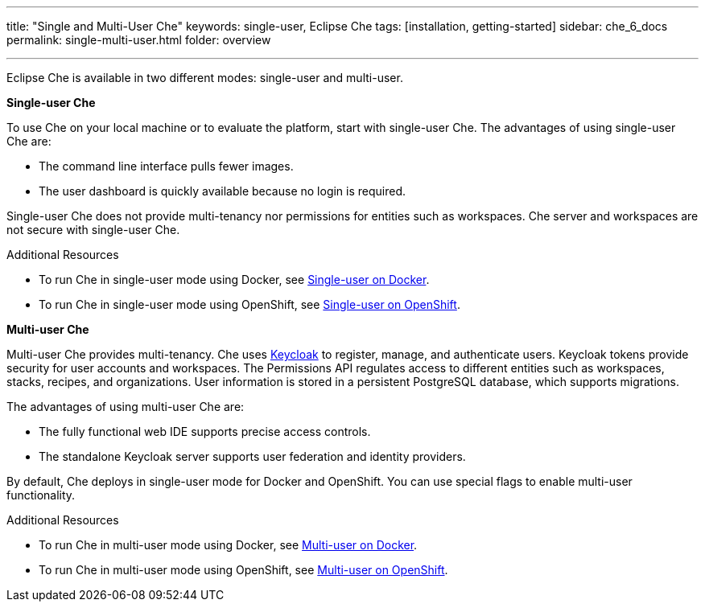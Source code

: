 ---
title: "Single and Multi-User Che"
keywords: single-user, Eclipse Che
tags: [installation, getting-started]
sidebar: che_6_docs
permalink: single-multi-user.html
folder: overview

---

Eclipse Che is available in two different modes: single-user and multi-user.

**Single-user Che**

To use Che on your local machine or to evaluate the platform, start with single-user Che. The advantages of using single-user Che are:

* The command line interface pulls fewer images.
* The user dashboard is quickly available because no login is required.

Single-user Che does not provide multi-tenancy nor permissions for entities such as workspaces. Che server and workspaces are not secure with single-user Che.

.Additional Resources

* To run Che in single-user mode using Docker, see link:docker-single-user.html[Single-user on Docker].

* To run Che in single-user mode using OpenShift, see link:openshift-single-user.html[Single-user on OpenShift].

**Multi-user Che**

Multi-user Che provides multi-tenancy. Che uses http://www.keycloak.org[Keycloak] to register, manage, and authenticate users. Keycloak tokens provide security for user accounts and workspaces. The Permissions API regulates access to different entities such as workspaces, stacks, recipes, and organizations. User information is stored in a persistent PostgreSQL database, which supports migrations.

The advantages of using multi-user Che are:

* The fully functional web IDE supports precise access controls.
* The standalone Keycloak server supports user federation and identity providers.

By default, Che deploys in single-user mode for Docker and OpenShift. You can use special flags to enable multi-user functionality.

.Additional Resources

* To run Che in multi-user mode using Docker, see link:docker-multi-user.html[Multi-user on Docker].

* To run Che in multi-user mode using OpenShift, see link:openshift-multi-user.html[Multi-user on OpenShift].

